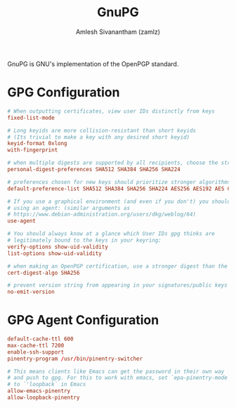 #+TITLE: GnuPG
#+AUTHOR: Amlesh Sivanantham (zamlz)
#+ROAM_ALIAS:
#+ROAM_TAGS: CONFIG SOFTWARE
#+ROAM_KEY: https://gnupg.org/
#+CREATED: [2021-03-29 Mon 18:57]
#+LAST_MODIFIED: [2021-03-31 Wed 18:51:18]

#+DOWNLOADED: screenshot @ 2021-03-29 19:05:47
[[file:data/gnupg_logo.png]]

GnuPG is GNU's implementation of the OpenPGP standard.

* GPG Configuration
:PROPERTIES:
:header-args:conf: :tangle ~/.gnupg/gpg.conf :mkdirp yes
:END:

#+begin_src conf
# When outputting certificates, view user IDs distinctly from keys
fixed-list-mode

# Long keyids are more collision-resistant than short keyids
# (Its trivial to make a key with any desired short keyid)
keyid-format 0xlong
with-fingerprint

# when multiple digests are supported by all recipients, choose the strongest one:
personal-digest-preferences SHA512 SHA384 SHA256 SHA224

# preferences chosen for new keys should prioritize stronger algorithms:
default-preference-list SHA512 SHA384 SHA256 SHA224 AES256 AES192 AES CAST5 BZIP2 ZLIB ZIP Uncompressed

# If you use a graphical environment (and even if you don't) you should be
# using an agent: (similar arguments as
# https://www.debian-administration.org/users/dkg/weblog/64)
use-agent

# You should always know at a glance which User IDs gpg thinks are
# legitimately bound to the keys in your keyring:
verify-options show-uid-validity
list-options show-uid-validity

# when making an OpenPGP certification, use a stronger digest than the default SHA1:
cert-digest-algo SHA256

# prevent version string from appearing in your signatures/public keys
no-emit-version
#+end_src

* GPG Agent Configuration
:PROPERTIES:
:header-args:conf: :tangle ~/.gnupg/gpg-agent.conf :mkdirp yes
:END:

#+begin_src conf
default-cache-ttl 600
max-cache-ttl 7200
enable-ssh-support
pinentry-program /usr/bin/pinentry-switcher

# This means clients like Emacs can get the password in their own way
# and push to gpg. For this to work with emacs, set `epa-pinentry-mode`
# to `'loopback` in Emacs
allow-emacs-pinentry
allow-loopback-pinentry
#+end_src
